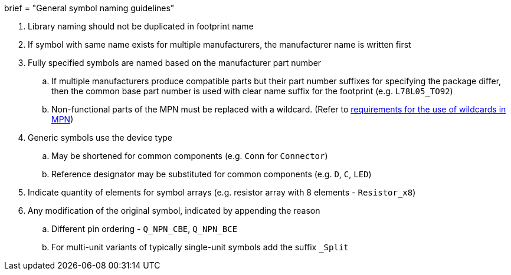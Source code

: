 +++
brief = "General symbol naming guidelines"
+++

. Library naming should not be duplicated in footprint name
. If symbol with same name exists for multiple manufacturers, the manufacturer name is written first
. Fully specified symbols are named based on the manufacturer part number
.. If multiple manufacturers produce compatible parts but their part number suffixes for specifying the package differ, then the common base part number is used with clear name suffix for the footprint (e.g. `L78L05_TO92`)
.. Non-functional parts of the MPN must be replaced with a wildcard. (Refer to link:/libraries/klc/S2.2[requirements for the use of wildcards in MPN])
. Generic symbols use the device type
.. May be shortened for common components (e.g. `Conn` for `Connector`)
.. Reference designator may be substituted for common components (e.g. `D`, `C`, `LED`)
. Indicate quantity of elements for symbol arrays (e.g. resistor array with 8 elements - `Resistor_x8`)
. Any modification of the original symbol, indicated by appending the reason
.. Different pin ordering - `Q_NPN_CBE`, `Q_NPN_BCE`
.. For multi-unit variants of typically single-unit symbols add the suffix `_Split`
